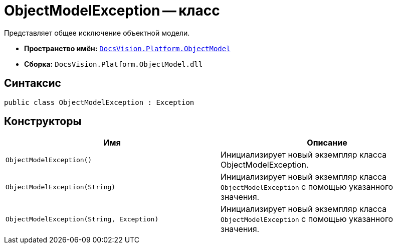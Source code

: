 = ObjectModelException -- класс

Представляет общее исключение объектной модели.

* *Пространство имён:* `xref:ObjectModel_NS.adoc[DocsVision.Platform.ObjectModel]`
* *Сборка:* `DocsVision.Platform.ObjectModel.dll`

== Синтаксис

[source,csharp]
----
public class ObjectModelException : Exception
----

== Конструкторы

[cols=",",options="header"]
|===
|Имя |Описание
|`ObjectModelException()` |Инициализирует новый экземпляр класса ObjectModelException.
|`ObjectModelException(String)` |Инициализирует новый экземпляр класса `ObjectModelException` с помощью указанного значения.
|`ObjectModelException(String, Exception)` |Инициализирует новый экземпляр класса `ObjectModelException` с помощью указанного значения.
|===
